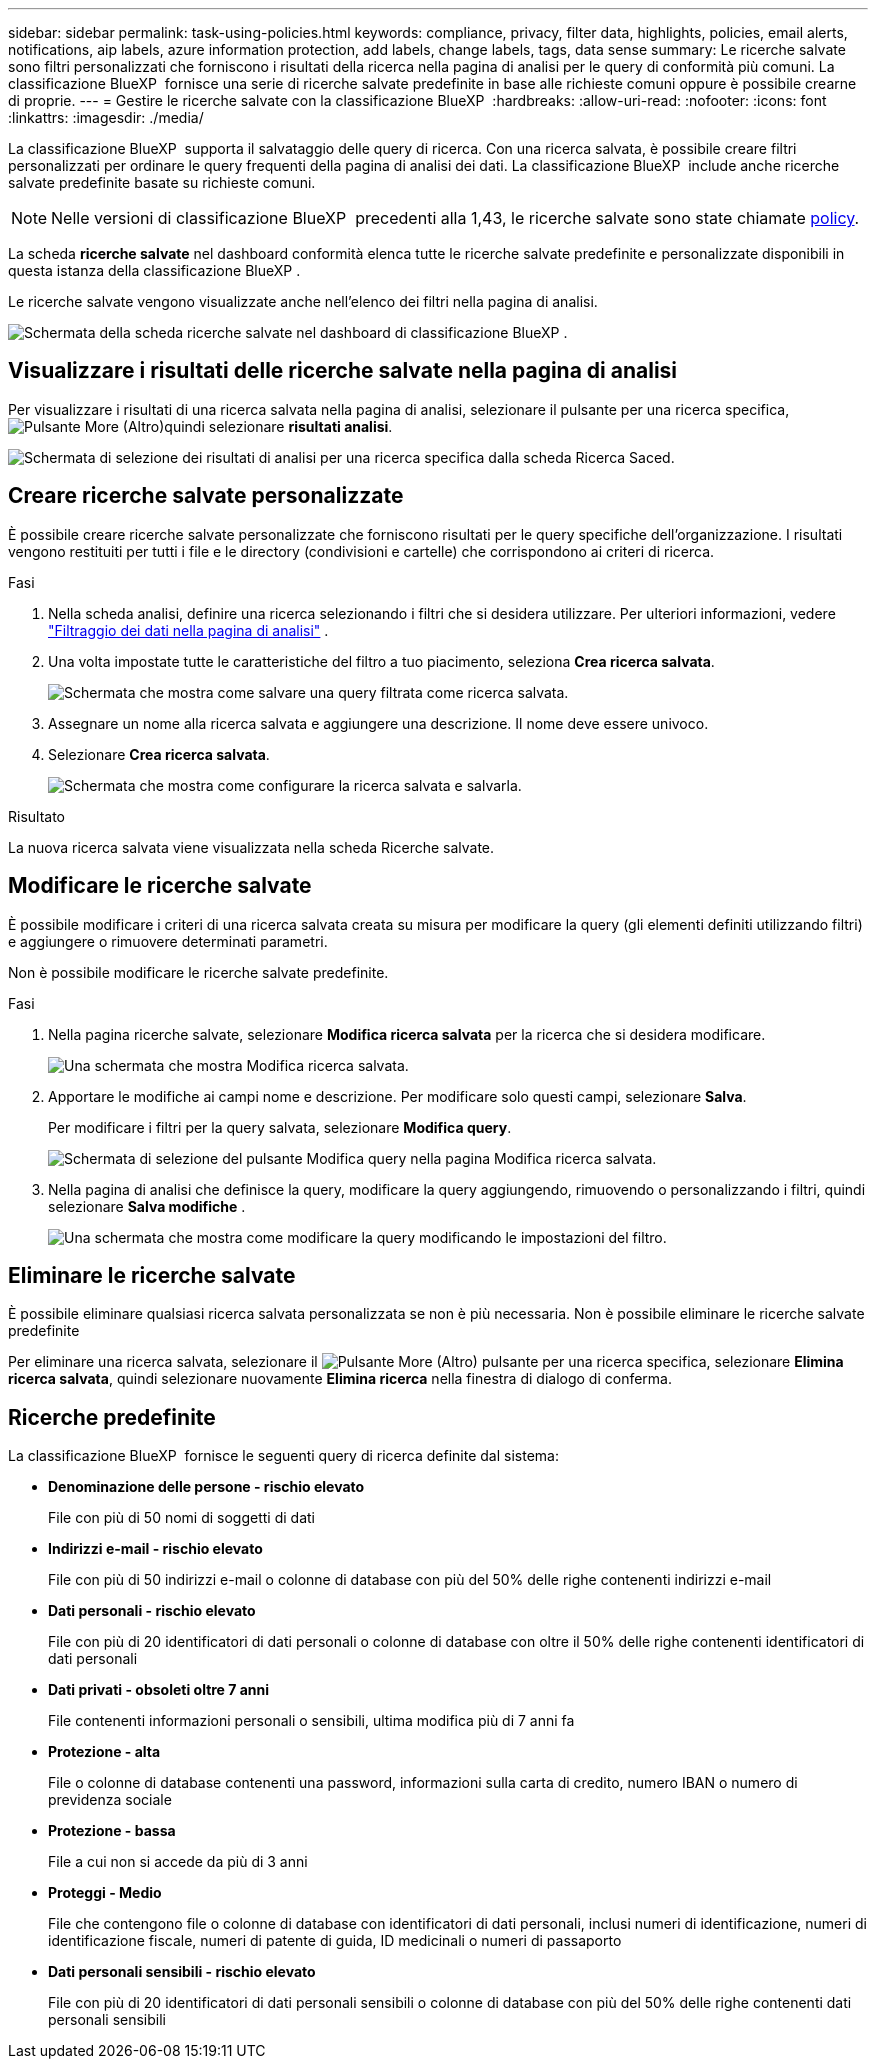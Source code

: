 ---
sidebar: sidebar 
permalink: task-using-policies.html 
keywords: compliance, privacy, filter data, highlights, policies, email alerts, notifications, aip labels, azure information protection, add labels, change labels, tags, data sense 
summary: Le ricerche salvate sono filtri personalizzati che forniscono i risultati della ricerca nella pagina di analisi per le query di conformità più comuni. La classificazione BlueXP  fornisce una serie di ricerche salvate predefinite in base alle richieste comuni oppure è possibile crearne di proprie. 
---
= Gestire le ricerche salvate con la classificazione BlueXP 
:hardbreaks:
:allow-uri-read: 
:nofooter: 
:icons: font
:linkattrs: 
:imagesdir: ./media/


[role="lead"]
La classificazione BlueXP  supporta il salvataggio delle query di ricerca. Con una ricerca salvata, è possibile creare filtri personalizzati per ordinare le query frequenti della pagina di analisi dei dati. La classificazione BlueXP  include anche ricerche salvate predefinite basate su richieste comuni.


NOTE: Nelle versioni di classificazione BlueXP  precedenti alla 1,43, le ricerche salvate sono state chiamate xref:task-using-policies-deprecated.adoc[policy].

La scheda *ricerche salvate* nel dashboard conformità elenca tutte le ricerche salvate predefinite e personalizzate disponibili in questa istanza della classificazione BlueXP .

Le ricerche salvate vengono visualizzate anche nell'elenco dei filtri nella pagina di analisi.

image:screenshot_compliance_highlights_tab.png["Schermata della scheda ricerche salvate nel dashboard di classificazione BlueXP ."]



== Visualizzare i risultati delle ricerche salvate nella pagina di analisi

Per visualizzare i risultati di una ricerca salvata nella pagina di analisi, selezionare il  pulsante per una ricerca specifica, image:screenshot_gallery_options.gif["Pulsante More (Altro)"]quindi selezionare *risultati analisi*.

image:screenshot_compliance_highlights_investigate.png["Schermata di selezione dei risultati di analisi per una ricerca specifica dalla scheda Ricerca Saced."]



== Creare ricerche salvate personalizzate

È possibile creare ricerche salvate personalizzate che forniscono risultati per le query specifiche dell'organizzazione. I risultati vengono restituiti per tutti i file e le directory (condivisioni e cartelle) che corrispondono ai criteri di ricerca.

.Fasi
. Nella scheda analisi, definire una ricerca selezionando i filtri che si desidera utilizzare. Per ulteriori informazioni, vedere link:task-investigate-data.html["Filtraggio dei dati nella pagina di analisi"] .
. Una volta impostate tutte le caratteristiche del filtro a tuo piacimento, seleziona *Crea ricerca salvata*.
+
image:screenshot_compliance_save_as_highlight.png["Schermata che mostra come salvare una query filtrata come ricerca salvata."]

. Assegnare un nome alla ricerca salvata e aggiungere una descrizione. Il nome deve essere univoco.
. Selezionare *Crea ricerca salvata*.
+
image:screenshot_compliance_save_highlight2.png["Schermata che mostra come configurare la ricerca salvata e salvarla."]



.Risultato
La nuova ricerca salvata viene visualizzata nella scheda Ricerche salvate.



== Modificare le ricerche salvate

È possibile modificare i criteri di una ricerca salvata creata su misura per modificare la query (gli elementi definiti utilizzando filtri) e aggiungere o rimuovere determinati parametri.

Non è possibile modificare le ricerche salvate predefinite.

.Fasi
. Nella pagina ricerche salvate, selezionare *Modifica ricerca salvata* per la ricerca che si desidera modificare.
+
image:screenshot_compliance_edit_policy_button.png["Una schermata che mostra Modifica ricerca salvata."]

. Apportare le modifiche ai campi nome e descrizione. Per modificare solo questi campi, selezionare *Salva*.
+
Per modificare i filtri per la query salvata, selezionare *Modifica query*.

+
image:screenshot_compliance_edit_policy_dialog.png["Schermata di selezione del pulsante Modifica query nella pagina Modifica ricerca salvata."]

. Nella pagina di analisi che definisce la query, modificare la query aggiungendo, rimuovendo o personalizzando i filtri, quindi selezionare *Salva modifiche* .
+
image:screenshot_compliance_edit_policy_query.png["Una schermata che mostra come modificare la query modificando le impostazioni del filtro."]





== Eliminare le ricerche salvate

È possibile eliminare qualsiasi ricerca salvata personalizzata se non è più necessaria. Non è possibile eliminare le ricerche salvate predefinite

Per eliminare una ricerca salvata, selezionare il image:screenshot_gallery_options.gif["Pulsante More (Altro)"] pulsante per una ricerca specifica, selezionare *Elimina ricerca salvata*, quindi selezionare nuovamente *Elimina ricerca* nella finestra di dialogo di conferma.



== Ricerche predefinite

La classificazione BlueXP  fornisce le seguenti query di ricerca definite dal sistema:

* **Denominazione delle persone - rischio elevato**
+
File con più di 50 nomi di soggetti di dati

* **Indirizzi e-mail - rischio elevato**
+
File con più di 50 indirizzi e-mail o colonne di database con più del 50% delle righe contenenti indirizzi e-mail

* **Dati personali - rischio elevato**
+
File con più di 20 identificatori di dati personali o colonne di database con oltre il 50% delle righe contenenti identificatori di dati personali

* **Dati privati - obsoleti oltre 7 anni**
+
File contenenti informazioni personali o sensibili, ultima modifica più di 7 anni fa

* **Protezione - alta**
+
File o colonne di database contenenti una password, informazioni sulla carta di credito, numero IBAN o numero di previdenza sociale

* **Protezione - bassa**
+
File a cui non si accede da più di 3 anni

* **Proteggi - Medio**
+
File che contengono file o colonne di database con identificatori di dati personali, inclusi numeri di identificazione, numeri di identificazione fiscale, numeri di patente di guida, ID medicinali o numeri di passaporto

* **Dati personali sensibili - rischio elevato**
+
File con più di 20 identificatori di dati personali sensibili o colonne di database con più del 50% delle righe contenenti dati personali sensibili


